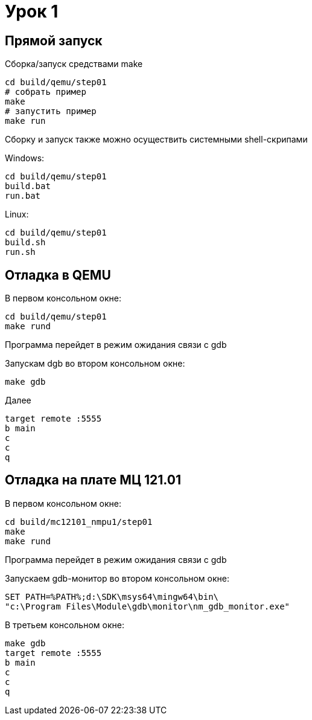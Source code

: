 [[]]

= Урок 1



== Прямой запуск 

Сборка/запуск средствами make
[source, bash]
----
cd build/qemu/step01
# собрать пример 
make 
# запустить пример 
make run 
----


Сборку и запуск также можно осуществить системными shell-скрипами 

Windows: 
----
cd build/qemu/step01
build.bat 
run.bat
----

Linux:
----
cd build/qemu/step01
build.sh
run.sh
----


== Отладка в QEMU 

В первом консольном окне:
[source, bash]
----
cd build/qemu/step01
make rund 
----
Программа перейдет в режим ожидания связи с gdb

Запускам dgb во втором консольном окне:
[source, bash]
----
make gdb 
----

Далее 
[source, bash]
----
target remote :5555
b main
c
c
q
----


== Отладка на плате МЦ 121.01

В первом консольном окне:
[source, bash]
----
cd build/mc12101_nmpu1/step01
make
make rund 
----
Программа перейдет в режим ожидания связи с gdb

Запускаем gdb-монитор во втором консольном окне:
[source, bash]
----
SET PATH=%PATH%;d:\SDK\msys64\mingw64\bin\
"c:\Program Files\Module\gdb\monitor\nm_gdb_monitor.exe"
----

В третьем консольном окне:
[source, bash]
----
make gdb 
target remote :5555
b main
c
c
q
----

